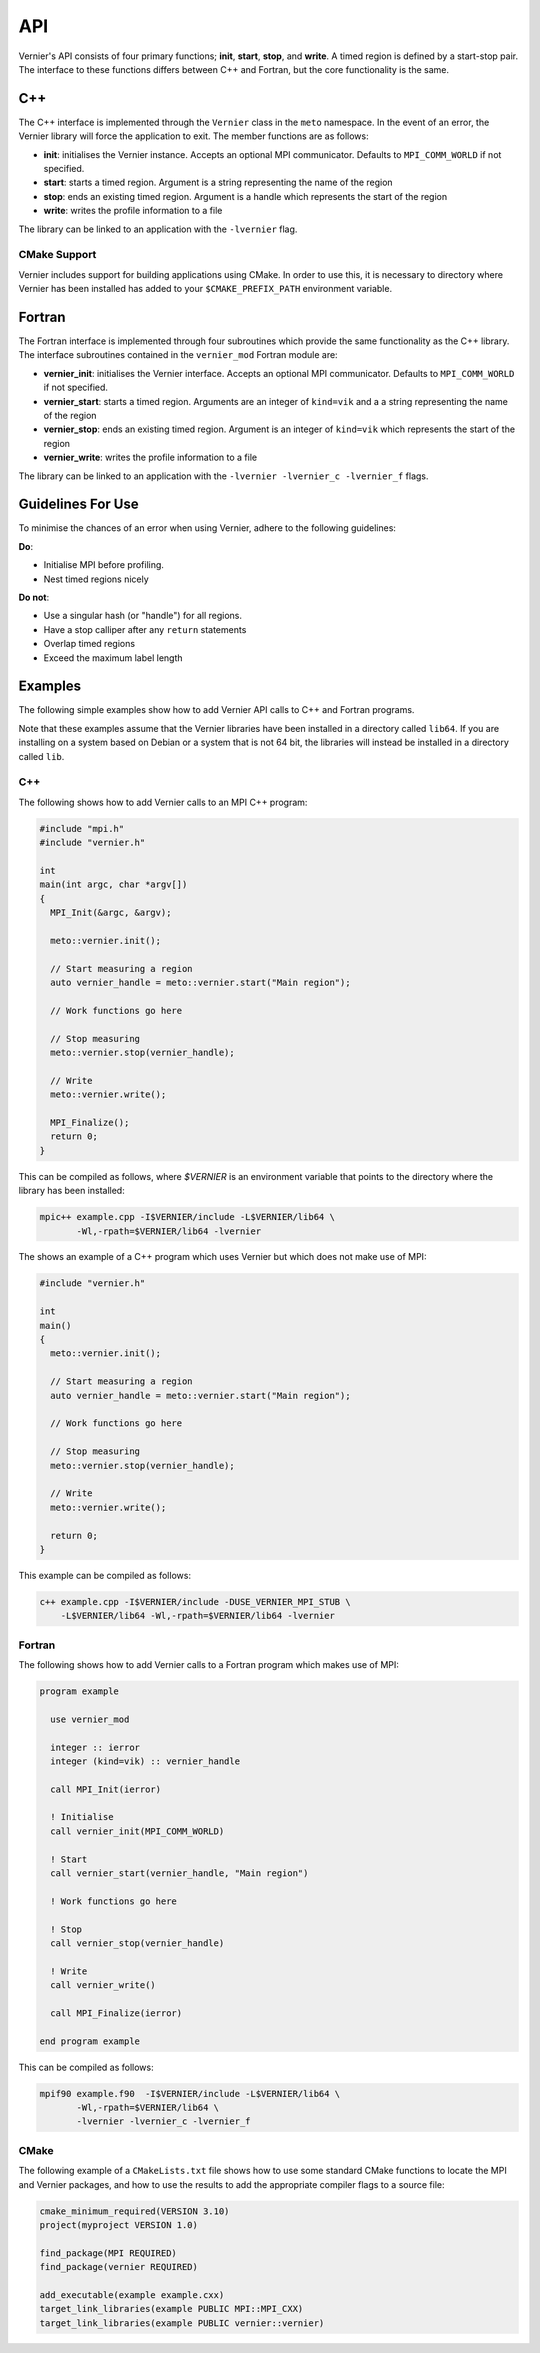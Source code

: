 .. -----------------------------------------------------------------------------
     (c) Crown copyright 2024 Met Office. All rights reserved.
     The file LICENCE, distributed with this code, contains details of the terms
     under which the code may be used.
   -----------------------------------------------------------------------------

API
---

Vernier's API consists of four primary functions; **init**, **start**,
**stop**, and **write**. A timed region is defined by a start-stop
pair.  The interface to these functions differs between C++ and
Fortran, but the core functionality is the same.

C++
^^^

The C++ interface is implemented through the ``Vernier`` class in the
``meto`` namespace.  In the event of an error, the Vernier library
will force the application to exit.  The member functions are as
follows:

* **init**: initialises the Vernier instance.  Accepts an optional MPI
  communicator.  Defaults to ``MPI_COMM_WORLD`` if not specified.
* **start**: starts a timed region.  Argument is a string representing
  the name of the region
* **stop**: ends an existing timed region.  Argument is a handle which
  represents the start of the region
* **write**: writes the profile information to a file

The library can be linked to an application with the ``-lvernier`` flag.

CMake Support
"""""""""""""

Vernier includes support for building applications using CMake.  In
order to use this, it is necessary to directory where Vernier has been
installed has added to your ``$CMAKE_PREFIX_PATH`` environment
variable.

Fortran
^^^^^^^
.. Note: The following function is currently defined manually to avoid errors
         caused by Breathe expecting C++ syntax.
.. .. cpp:function:: subroutine vernier_mod::vernier_start::vernier_start(hash_out, region_name)

The Fortran interface is implemented through four subroutines which
provide the same functionality as the C++ library.  The interface
subroutines contained in the ``vernier_mod`` Fortran module are:

* **vernier_init**: initialises the Vernier interface.  Accepts an
  optional MPI communicator.  Defaults to ``MPI_COMM_WORLD`` if not
  specified.
* **vernier_start**: starts a timed region.  Arguments are an integer
  of ``kind=vik`` and a a string representing the name of the region
* **vernier_stop**: ends an existing timed region.  Argument is an
  integer of ``kind=vik`` which represents the start of the region
* **vernier_write**: writes the profile information to a file

The library can be linked to an application with the ``-lvernier
-lvernier_c -lvernier_f`` flags.

Guidelines For Use
^^^^^^^^^^^^^^^^^^

To minimise the chances of an error when using Vernier, adhere to the
following guidelines:

**Do**:

* Initialise MPI before profiling.
* Nest timed regions nicely

**Do not**:

* Use a singular hash (or "handle") for all regions.
* Have a stop calliper after any ``return`` statements
* Overlap timed regions
* Exceed the maximum label length

Examples
^^^^^^^^
.. TODO: Update the names of the Profiler class and "prof" object, and update
         the instructions accordingly.

The following simple examples show how to add Vernier API calls to C++
and Fortran programs.

Note that these examples assume that the Vernier libraries have been
installed in a directory called ``lib64``.  If you are installing on a
system based on Debian or a system that is not 64 bit, the libraries
will instead be installed in a directory called ``lib``.

C++
"""

The following shows how to add Vernier calls to an MPI C++ program:

.. code-block:: cpp

   #include "mpi.h"
   #include "vernier.h"

   int
   main(int argc, char *argv[])
   {
     MPI_Init(&argc, &argv);

     meto::vernier.init();

     // Start measuring a region
     auto vernier_handle = meto::vernier.start("Main region");

     // Work functions go here

     // Stop measuring
     meto::vernier.stop(vernier_handle);

     // Write
     meto::vernier.write();

     MPI_Finalize();
     return 0;
   }

This can be compiled as follows, where `$VERNIER` is an environment
variable that points to the directory where the library has been
installed:

.. code-block:: shell

  mpic++ example.cpp -I$VERNIER/include -L$VERNIER/lib64 \
         -Wl,-rpath=$VERNIER/lib64 -lvernier

The shows an example of a C++ program which uses Vernier but which
does not make use of MPI:

.. code-block:: cpp

   #include "vernier.h"

   int
   main()
   {
     meto::vernier.init();

     // Start measuring a region
     auto vernier_handle = meto::vernier.start("Main region");

     // Work functions go here

     // Stop measuring
     meto::vernier.stop(vernier_handle);

     // Write
     meto::vernier.write();

     return 0;
   }

This example can be compiled as follows:

.. code-block:: shell

  c++ example.cpp -I$VERNIER/include -DUSE_VERNIER_MPI_STUB \
      -L$VERNIER/lib64 -Wl,-rpath=$VERNIER/lib64 -lvernier

Fortran
"""""""

The following shows how to add Vernier calls to a Fortran program which
makes use of MPI:

.. code-block:: f90

   program example

     use vernier_mod

     integer :: ierror
     integer (kind=vik) :: vernier_handle

     call MPI_Init(ierror)

     ! Initialise
     call vernier_init(MPI_COMM_WORLD)

     ! Start
     call vernier_start(vernier_handle, "Main region")

     ! Work functions go here

     ! Stop
     call vernier_stop(vernier_handle)

     ! Write
     call vernier_write()

     call MPI_Finalize(ierror)

   end program example

This can be compiled as follows:

.. code-block:: shell

   mpif90 example.f90  -I$VERNIER/include -L$VERNIER/lib64 \
          -Wl,-rpath=$VERNIER/lib64 \
          -lvernier -lvernier_c -lvernier_f

CMake
"""""

The following example of a ``CMakeLists.txt`` file shows how to use
some standard CMake functions to locate the MPI and Vernier packages,
and how to use the results to add the appropriate compiler flags to
a source file:

.. code-block:: cmake

   cmake_minimum_required(VERSION 3.10)
   project(myproject VERSION 1.0)

   find_package(MPI REQUIRED)
   find_package(vernier REQUIRED)

   add_executable(example example.cxx)
   target_link_libraries(example PUBLIC MPI::MPI_CXX)
   target_link_libraries(example PUBLIC vernier::vernier)
